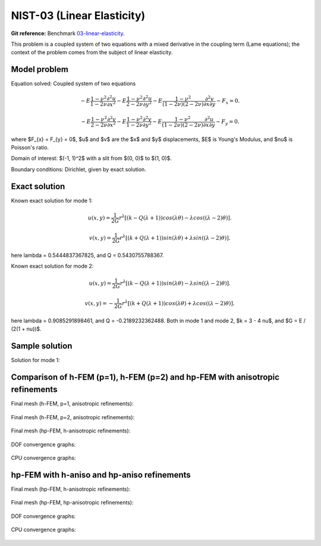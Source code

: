NIST-03 (Linear Elasticity)
---------------------------

**Git reference:** Benchmark `03-linear-elasticity <http://git.hpfem.org/hermes.git/tree/HEAD:/hermes2d/benchmarks-nist/03-linear-elasticity>`_.

This problem is a coupled system of two equations with a mixed derivative in the coupling term 
(Lame equations); the context of the problem comes from the subject of linear elasticity. 

Model problem
~~~~~~~~~~~~~

Equation solved: Coupled system of two equations

.. math::

        -E \frac{1-\nu^2}{1-2\nu} \frac{\partial^{2} u}{\partial x^{2}} - E\frac{1-\nu^2}{2-2\nu} \frac{\partial^{2} u}{\partial y^{2}} 
        -E \frac{1-\nu^2}{(1-2\nu)(2-2\nu)} \frac{\partial^{2} v}{\partial x \partial y} - F_{x} = 0.

.. math::

        -E \frac{1-\nu^2}{2-2\nu} \frac{\partial^{2} v}{\partial x^{2}} - E\frac{1-\nu^2}{1-2\nu} \frac{\partial^{2} v}{\partial y^{2}} 
        -E \frac{1-\nu^2}{(1-2\nu)(2-2\nu)} \frac{\partial^{2} u}{\partial x \partial y} - F_{y} = 0.

where $F_{x} = F_{y} = 0$, $u$ and $v$ are the $x$ and $y$ displacements, $E$ is Young's Modulus, and $\nu$ is Poisson's ratio.

Domain of interest: $(-1, 1)^2$ with a slit from $(0, 0)$ to $(1, 0)$.

Boundary conditions: Dirichlet, given by exact solution. 

Exact solution
~~~~~~~~~~~~~~
Known exact solution for mode 1: 

.. math::

    u(x, y) = \frac{1}{2G} r^{\lambda}[(k - Q(\lambda + 1))cos(\lambda \theta) - \lambda cos((\lambda - 2) \theta)].

.. math::

    v(x, y) = \frac{1}{2G} r^{\lambda}[(k + Q(\lambda + 1))sin(\lambda \theta) + \lambda sin((\lambda - 2) \theta)].

here \lambda = 0.5444837367825, and Q = 0.5430755788367.

Known exact solution for mode 2: 

.. math::

    u(x, y) =  \frac{1}{2G} r^{\lambda}[(k - Q(\lambda + 1))sin(\lambda \theta) - \lambda sin((\lambda - 2) \theta)].

.. math::

    v(x, y) = -\frac{1}{2G} r^{\lambda}[(k + Q(\lambda + 1))cos(\lambda \theta) + \lambda cos((\lambda - 2) \theta)].

here \lambda = 0.9085291898461, and Q = -0.2189232362488.
Both in mode 1 and mode 2, $k = 3 - 4 \nu$, and $G = E / (2(1 + \nu))$.

Sample solution
~~~~~~~~~~~~~~~

Solution for mode 1: 

.. figure:: nist-03/solution-u.png
   :align: center
   :scale: 50% 
   :figclass: align-center
   :alt: Solution-u.

.. figure:: nist-03/solution-v.png
   :align: center
   :scale: 50% 
   :figclass: align-center
   :alt: Solution-v.

Comparison of h-FEM (p=1), h-FEM (p=2) and hp-FEM with anisotropic refinements
~~~~~~~~~~~~~~~~~~~~~~~~~~~~~~~~~~~~~~~~~~~~~~~~~~~~~~~~~~~~~~~~~~~~~~~~~~~~~~

Final mesh (h-FEM, p=1, anisotropic refinements):

.. figure:: nist-03/mesh_u_h1_aniso.png
   :align: center
   :scale: 40% 
   :figclass: align-center
   :alt: Final mesh.

.. figure:: nist-03/mesh_v_h1_aniso.png
   :align: center
   :scale: 40% 
   :figclass: align-center
   :alt: Final mesh.

Final mesh (h-FEM, p=2, anisotropic refinements):

.. figure:: nist-03/mesh_u_h2_aniso.png
   :align: center
   :scale: 40% 
   :figclass: align-center
   :alt: Final mesh.

.. figure:: nist-03/mesh_v_h2_aniso.png
   :align: center
   :scale: 40% 
   :figclass: align-center
   :alt: Final mesh.

Final mesh (hp-FEM, h-anisotropic refinements):

.. figure:: nist-03/mesh_u_hp_anisoh.png
   :align: center
   :scale: 40% 
   :figclass: align-center
   :alt: Final mesh.

.. figure:: nist-03/mesh_v_hp_anisoh.png
   :align: center
   :scale: 40% 
   :figclass: align-center
   :alt: Final mesh.

DOF convergence graphs:

.. figure:: nist-03/conv_dof_aniso.png
   :align: center
   :scale: 50% 
   :figclass: align-center
   :alt: DOF convergence graph.

CPU convergence graphs:

.. figure:: nist-03/conv_cpu_aniso.png
   :align: center
   :scale: 50% 
   :figclass: align-center
   :alt: CPU convergence graph.

hp-FEM with h-aniso and hp-aniso refinements
~~~~~~~~~~~~~~~~~~~~~~~~~~~~~~~~~~~~~~~~~~~~~~~~~

Final mesh (hp-FEM, h-anisotropic refinements):

.. figure:: nist-03/mesh_u_hp_anisoh.png
   :align: center
   :scale: 40% 
   :figclass: align-center
   :alt: Final mesh.

.. figure:: nist-03/mesh_v_hp_anisoh.png
   :align: center
   :scale: 40% 
   :figclass: align-center
   :alt: Final mesh.

Final mesh (hp-FEM, hp-anisotropic refinements):

.. figure:: nist-03/mesh_u_hp_aniso.png
   :align: center
   :scale: 40% 
   :figclass: align-center
   :alt: Final mesh.

.. figure:: nist-03/mesh_v_hp_aniso.png
   :align: center
   :scale: 40% 
   :figclass: align-center
   :alt: Final mesh.

DOF convergence graphs:

.. figure:: nist-03/conv_dof_hp.png
   :align: center
   :scale: 50% 
   :figclass: align-center
   :alt: DOF convergence graph.

CPU convergence graphs:

.. figure:: nist-03/conv_cpu_hp.png
   :align: center
   :scale: 50% 
   :figclass: align-center
   :alt: CPU convergence graph.

